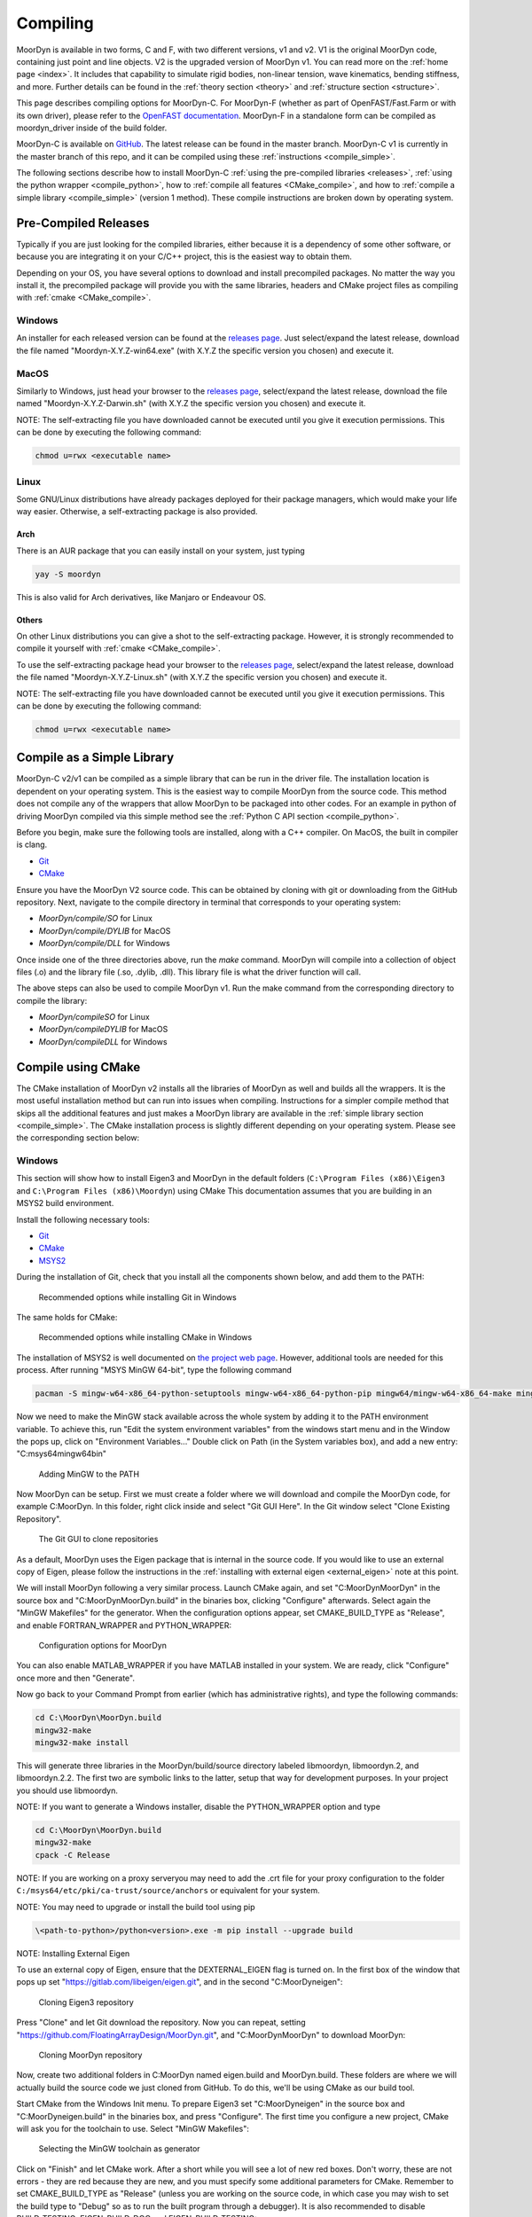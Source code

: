 .. _compiling:

Compiling
=========

MoorDyn is available in two forms, C and F, with two different versions, v1 and v2. V1 is
the original MoorDyn code, containing just point and line objects. V2 is the upgraded
version of MoorDyn v1. You can read more on the :ref:`home page <index>`. It includes that
capability to simulate rigid bodies, non-linear tension, wave kinematics, bending 
stiffness, and more. Further details can be found in the :ref:`theory section <theory>`
and :ref:`structure section <structure>`. 

This page describes compiling options for MoorDyn-C. For MoorDyn-F (whether as part of 
OpenFAST/Fast.Farm or with its own driver), please refer to the 
`OpenFAST documentation <https://openfast.readthedocs.io/en/main/source/install/index.html>`_. 
MoorDyn-F in a standalone form can be compiled as moordyn_driver inside of the build folder.

MoorDyn-C is available on `GitHub <https://github.com/FloatingArrayDesign/moordyn/>`_. The 
latest release can be found in the master branch. MoorDyn-C v1 is currently in the master branch
of this repo, and it can be compiled using these :ref:`instructions <compile_simple>`. 

The following sections describe how to install MoorDyn-C 
:ref:`using the pre-compiled libraries <releases>`,
:ref:`using the python wrapper <compile_python>`, how to 
:ref:`compile all features <CMake_compile>`, and how to 
:ref:`compile a simple library <compile_simple>` (version 1 method). These compile instructions
are broken down by operating system. 

Pre-Compiled Releases
---------------------
.. _releases:

Typically if you are just looking for the compiled libraries,
either because it is a dependency of some other software,
or because you are integrating it on your C/C++ project,
this is the easiest way to obtain them.

Depending on your OS, you have several options to download and install
precompiled packages.
No matter the way you install it, the precompiled package will provide you with
the same libraries, headers and CMake project files as compiling with
:ref:`cmake <CMake_compile>`.

Windows
^^^^^^^

An installer for each released version can be found at the
`releases page <https://github.com/FloatingArrayDesign/MoorDyn/releases>`_.
Just select/expand the latest release, download the file named
"Moordyn-X.Y.Z-win64.exe" (with X.Y.Z the specific version you chosen) and
execute it.

MacOS
^^^^^

Similarly to Windows, just head your browser to the
`releases page <https://github.com/FloatingArrayDesign/MoorDyn/releases>`_,
select/expand the latest release, download the file named
"Moordyn-X.Y.Z-Darwin.sh" (with X.Y.Z the specific version you chosen) and
execute it.

NOTE: The self-extracting file you have downloaded cannot be executed until you
give it execution permissions.
This can be done by executing the following command:

.. code-block:: bash
   
   chmod u=rwx <executable name>

Linux
^^^^^

Some GNU/Linux distributions have already packages deployed for their package
managers, which would make your life way easier.
Otherwise, a self-extracting package is also provided.

Arch
""""

There is an AUR package that you can easily install on your system, just typing

.. code-block:: bash
   
   yay -S moordyn

This is also valid for Arch derivatives, like Manjaro or Endeavour OS.

Others
""""""

On other Linux distributions you can give a shot to the self-extracting
package.
However, it is strongly recommended to compile it yourself with
:ref:`cmake <CMake_compile>`.

To use the self-extracting package head your browser to the
`releases page <https://github.com/FloatingArrayDesign/MoorDyn/releases>`_,
select/expand the latest release, download the file named
"Moordyn-X.Y.Z-Linux.sh" (with X.Y.Z the specific version you chosen) and
execute it.

NOTE: The self-extracting file you have downloaded cannot be executed until you
give it execution permissions.
This can be done by executing the following command:

.. code-block:: bash
   
   chmod u=rwx <executable name>

Compile as a Simple Library
---------------------------
.. _compile_simple:

MoorDyn-C v2/v1 can be compiled as a simple library that can be run in the driver file.
The installation location is dependent on your operating system. This is the easiest way
to compile MoorDyn from the source code. This method does not compile any of the wrappers
that allow MoorDyn to be packaged into other codes. For an example in python of driving
MoorDyn compiled via this simple method see the :ref:`Python C API section <compile_python>`.

Before you begin, make sure the following tools are installed, along with a C++
compiler. On MacOS, the built in compiler is clang. 

* `Git <https://git-scm.com/>`_
* `CMake <https://CMake.org/>`_

Ensure you have the MoorDyn V2 source code. This can be obtained by cloning with git or 
downloading from the GitHub repository. Next, navigate to the compile directory in 
terminal that corresponds to your operating system:

* `MoorDyn/compile/SO` for Linux
* `MoorDyn/compile/DYLIB` for MacOS
* `MoorDyn/compile/DLL` for Windows 

Once inside one of the three directories above, run the `make` command. MoorDyn 
will compile into a collection of object files (.o) and the library file (.so, .dylib, 
.dll). This library file is what the driver function will call. 

The above steps can also be used to compile MoorDyn v1. Run the make command from the 
corresponding directory to compile the library:

* `MoorDyn/compileSO` for Linux
* `MoorDyn/compileDYLIB` for MacOS
* `MoorDyn/compileDLL` for Windows 

Compile using CMake
-------------------

.. _CMake_compile:

The CMake installation of MoorDyn v2 installs all the libraries of MoorDyn as well and 
builds all the wrappers. It is the most useful installation method but can run into 
issues when compiling. Instructions for a simpler compile method that skips all the 
additional features and just makes a MoorDyn library are available in the :ref:`simple 
library section <compile_simple>`. The CMake installation process is slightly different
depending on your operating system. Please see the corresponding section below:

Windows
^^^^^^^

This section will show how to install Eigen3 and MoorDyn in the default folders
(``C:\Program Files (x86)\Eigen3`` and ``C:\Program Files (x86)\Moordyn``) using CMake
This documentation assumes that you are building in an MSYS2 build environment.

Install the following necessary tools:

* `Git <https://git-scm.com/>`_
* `CMake <https://CMake.org/>`_
* `MSYS2 <https://www.msys2.org/>`_

During the installation of Git, check that you install all the components
shown below, and add them to the PATH:

.. figure:: win_git_install.png
   :alt: Installing Git in Windows

   Recommended options while installing Git in Windows

The same holds for CMake:

.. figure:: win_cmake_install.png
   :alt: Installing CMake in Windows

   Recommended options while installing CMake in Windows

The installation of MSYS2 is well documented on
`the project web page <https://www.msys2.org/>`_. However, 
additional tools are needed for this process. After running "MSYS MinGW 64-bit", type
the following command

.. code-block:: bash

  pacman -S mingw-w64-x86_64-python-setuptools mingw-w64-x86_64-python-pip mingw64/mingw-w64-x86_64-make mingw-w64-x86_64-gcc mingw-w64-x86_64-gdb mingw-w64-x86_64-cmake

Now we need to make the MinGW stack available across the whole system by adding
it to the PATH environment variable.
To achieve this, run "Edit the system environment variables" from the windows start menu and in the
Window the pops up, click on "Environment Variables..."
Double click on Path (in the System variables box), and add a new entry:
"C:\msys64\mingw64\bin"

.. figure:: win_msys2_env.png
   :alt: Adding MinGW to the PATH

   Adding MinGW to the PATH

Now MoorDyn can be setup. First we must create a folder where we will
download and compile the MoorDyn code, for example C:\MoorDyn.
In this folder, right click inside and select "Git GUI Here". In
the Git window select "Clone Existing Repository".

.. figure:: win_git_gui.png
   :alt: Git GUI in Windows

   The Git GUI to clone repositories

As a default, MoorDyn uses the Eigen package that is internal in the source code.
If you would like to use an external copy of Eigen, please follow the instructions
in the :ref:`installing with external eigen <external_eigen>` note at this point. 

We will install MoorDyn following a very similar process.
Launch CMake again, and set "C:\MoorDyn\MoorDyn" in the source box and
"C:\MoorDyn\MoorDyn.build" in the binaries box, clicking "Configure" afterwards.
Select again the "MinGW Makefiles" for the generator.
When the configuration options appear, set CMAKE_BUILD_TYPE as "Release", and
enable FORTRAN_WRAPPER and PYTHON_WRAPPER:

.. figure:: win_cmake_moordyn.png
   :alt: Configuration options for MoorDyn

   Configuration options for MoorDyn

You can also enable MATLAB_WRAPPER if you have MATLAB installed in your system.
We are ready, click "Configure" once more and then "Generate".

Now go back to your Command Prompt from earlier (which has administrative rights), and
type the following commands:

.. code-block:: bash

  cd C:\MoorDyn\MoorDyn.build
  mingw32-make
  mingw32-make install

This will generate three libraries in the MoorDyn/build/source directory labeled 
libmoordyn, libmoordyn.2, and libmoordyn.2.2. The first two are symbolic links to the 
latter, setup that way for development purposes. In your project you should use 
libmoordyn.


NOTE: If you want to generate a Windows installer, disable the PYTHON_WRAPPER
option and type

.. code-block:: bash

  cd C:\MoorDyn\MoorDyn.build
  mingw32-make
  cpack -C Release

NOTE: If you are working on a proxy serveryou may need to add the .crt file for your proxy 
configuration to the folder ``C:/msys64/etc/pki/ca-trust/source/anchors`` or equivalent for your 
system.

NOTE: You may need to upgrade or install the build tool using pip

.. code-block:: bash
  
  \<path-to-python>/python<version>.exe -m pip install --upgrade build

NOTE: Installing External Eigen

.. _external_eigen:

To use an external copy of Eigen, ensure that the DEXTERNAL_EIGEN flag is turned on.
In the first box of the window that pops up set
"https://gitlab.com/libeigen/eigen.git", and in the second "C:\MoorDyn\eigen":

.. figure:: win_git_eigen.png
   :alt: Options to clone Eigen3

   Cloning Eigen3 repository

Press "Clone" and let Git download the repository.
Now you can repeat, setting "https://github.com/FloatingArrayDesign/MoorDyn.git", and
"C:\MoorDyn\MoorDyn" to download MoorDyn:

.. figure:: win_git_moordyn.png
   :alt: Options to clone MoorDyn

   Cloning MoorDyn repository

Now, create two additional folders in C:\MoorDyn named eigen.build and
MoorDyn.build. These folders are where we will
actually build the source code we just cloned from GitHub. To do this, we'll
be using CMake as our build tool.

Start CMake from the Windows Init menu. To prepare Eigen3 set
"C:\MoorDyn\eigen" in the source box and "C:\MoorDyn\eigen.build" in the
binaries box, and press "Configure".
The first time you configure a new project, CMake will ask you for the toolchain
to use. Select "MinGW Makefiles":

.. figure:: win_cmake_selectcompiler.png
   :alt: Selecting the MinGW generator

   Selecting the MinGW toolchain as generator

Click on "Finish" and let CMake work. After a short while you will see a lot of
new red boxes.
Don't worry, these are not errors - they are red because they are new, and you
must specify some additional parameters for CMake.
Remember to set CMAKE_BUILD_TYPE as "Release" (unless you are working on the
source code, in which case you may wish to set the build type to "Debug" so
as to run the built program through a debugger).
It is also recommended to disable BUILD_TESTING, EIGEN_BUILD_DOC and
EIGEN_BUILD_TESTING:

.. figure:: win_cmake_eigen.png
   :alt: Configuration options for Eigen3

   Configuration options for Eigen3

Press "Configure" once again, and then "Generate". Now you can close CMake.

Now, since we are installing Eigen in C:\Program Files (x86)\Eigen3, we need
to execute a Command Prompt with administrative rights.
Search for "cmd" in the Windows Init menu and right click on
"Command Prompt", selecting Run as Administrator:

.. figure:: win_cmd_admin.png
   :alt: Launching an admin cmd

   Launching a Command Prompt with administrative rights

Now you just need to type the following commands:

.. code-block:: bash

  cd C:\MoorDyn\eigen.build
  mingw32-make
  mingw32-make install

We will need to use cmd with administrative rights later on, so do not close it.

Linux and Mac
^^^^^^^^^^^^^

To begin, use your package manager to install the following packages:

* `Git <https://git-scm.com/>`_
* `CMake <https://CMake.org/>`_
* `Python <https://www.python.org/>`_
* `Eigen3 <https://eigen.tuxfamily.org/>`_

In Linux you can use either `GCC <https://gcc.gnu.org/>`_ or
`Clang <https://clang.llvm.org/>`_. On Mac OS, Clang is the built-in 
compiler and any calls to GCC will be compiled with Clang unless setup otherwise. 
The process to compile and install is the same no matter which compiler you have 
installed.

However, it should be noted that Clang does not provide a Fortran compiler.
To get Fortran support (for compiling MoorDyn-F and the MoorDyn-C Fortran wrapper) you 
would need to install another compatible compiler (e.g. GCC). 

In this tutorial we are assuming you have administrative rights in your system,
although it is also possible to install MoorDyn and the wrappers in the user
space. The following commands need to be run from the terminal:

First, download the MoorDyn source code from the repository using git:

.. code-block:: bash

   cd $HOME
   git clone https://github.com/FloatingArrayDesign/MoorDyn.git
   cd MoorDyn

Now, ask CMake to configure everything by typing

.. code-block:: bash

   mkdir build
   cd build
   CMake -DCMAKE_INSTALL_PREFIX=/usr -DCMAKE_BUILD_TYPE=Release ../

If Eigen3 has not been installed, you can still configure
MoorDyn by adding the flag -DEXTERNAL_EIGEN=OFF to the above CMake command. In that  
case you will only be able to use the :ref:`C API <api_c>`, not the
C++ API. 

Finally, compile and install MoorDyn:

.. code-block:: bash

   make -j
   make install

That will install the C and C++ headers in /usr/include/moordyn folder, the
library and the CMake configuration files (to allow other projects to easily
find and link it) in /usr/lib/ folder, and the Python wrapper in the appropriate
Python folder under /usr/lib/. It will also generate three libraries in the 
MoorDyn/build/source directory labeled libmoordyn, libmoordyn.2, and libmoordyn.2.2. 
The first two are symbolic links to the latter, set up that way for development purposes.
In your project you should use libmoordyn.

If you want to use MoorDyn with the python wrapper, you need to run `pip install ./` in 
the MoorDyn/build/wrappers/python/directory. This will install the MoorDyn module in your
python site packages. 

In case you do not have administrative privileges, you can install MoorDyn
anywhere else just changing the option -DCMAKE_INSTALL_PREFIX=/usr/local while
configuring CMake (running cmake <flags> ../ in the build folder). You will also want to 
ask the Python wrapper to be installed in the user space with the option
-DPYTHON_WRAPPER_USERINSTALL=ON.

If you have also installed the Fortran compiler, you can also compile and install the 
Fortran wrapper by setting the option -DFORTRAN_WRAPPER=ON. Note that the Fortran wrapper
of MoorDyn-C is not the same as MoorDyn-F, it is intended for use in standalone Fortran
projects. Similarly if you have Matlab installed in your system, you can add the option 
to install the Matlab wrapper -DMATLAB_WRAPPER=ON.

Install as Python module
------------------------

.. _compile_python:

MoorDyn-C is available as python module. This module is up to date with the master branch of
MoorDyn-C on GitHub and can be found at https://pypi.org/project/moordyn/. To install, type

.. code-block:: bash

  python -m pip install moordyn

in your system terminal. Pip will take care of everything by you.

**If you want to use the most up to date version of MoorDyn-C as a python module**, follow the 
instructions in the :ref:`CMake compile section <CMake_compile>` using the dev branch of 
MoorDyn-C. Once you have succesfully compiled MoorDyn on your system, change to 
`MoorDyn/build/wrappers/python/` and execute the following command `pip install ./`. This will 
build the python module locally from the source code you have installed. In order to update 
this module in the future you will need to update your local source code and follow the same 
steps above.
